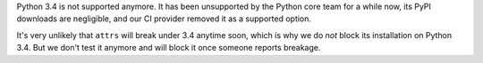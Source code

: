 Python 3.4 is not supported anymore.
It has been unsupported by the Python core team for a while now, its PyPI downloads are negligible, and our CI provider removed it as a supported option.

It's very unlikely that ``attrs`` will break under 3.4 anytime soon, which is why we do *not* block its installation on Python 3.4.
But we don't test it anymore and will block it once someone reports breakage.
